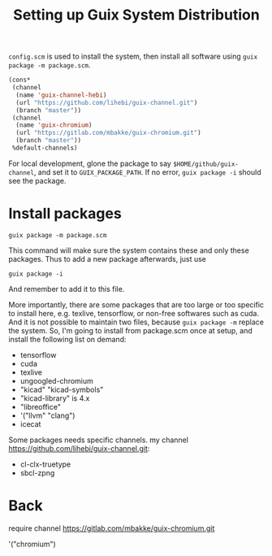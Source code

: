 #+TITLE: Setting up Guix System Distribution

=config.scm= is used to install the system, then install all software
using =guix package -m package.scm=.

#+BEGIN_SRC lisp
(cons*
 (channel
  (name 'guix-channel-hebi)
  (url "https://github.com/lihebi/guix-channel.git")
  (branch "master"))
 (channel
  (name 'guix-chromium)
  (url "https://gitlab.com/mbakke/guix-chromium.git")
  (branch "master"))
 %default-channels)
#+END_SRC


For local development, glone the package to say
=$HOME/github/guix-channel=, and set it to =GUIX_PACKAGE_PATH=. If no
error, =guix package -i= should see the package.

* Install packages
#+begin_example
guix package -m package.scm
#+end_example


This command will make sure the system contains these and only these
packages. Thus to add a new package afterwards, just use 

#+begin_example
guix package -i
#+end_example

And remember to add it to this file.

More importantly, there are some packages that are too large or too
specific to install here, e.g. texlive, tensorflow, or non-free
softwares such as cuda. And it is not possible to maintain two files,
because =guix package -m= replace the system. So, I'm going to install
from package.scm once at setup, and install the following list on
demand:

- tensorflow
- cuda
- texlive
- ungoogled-chromium
- "kicad" "kicad-symbols" 
- "kicad-library" is 4.x
- "libreoffice"
- '("llvm" "clang")
- icecat


Some packages needs specific channels. my channel
https://github.com/lihebi/guix-channel.git:
- cl-clx-truetype
- sbcl-zpng


* Back

require channel https://gitlab.com/mbakke/guix-chromium.git

'("chromium")
